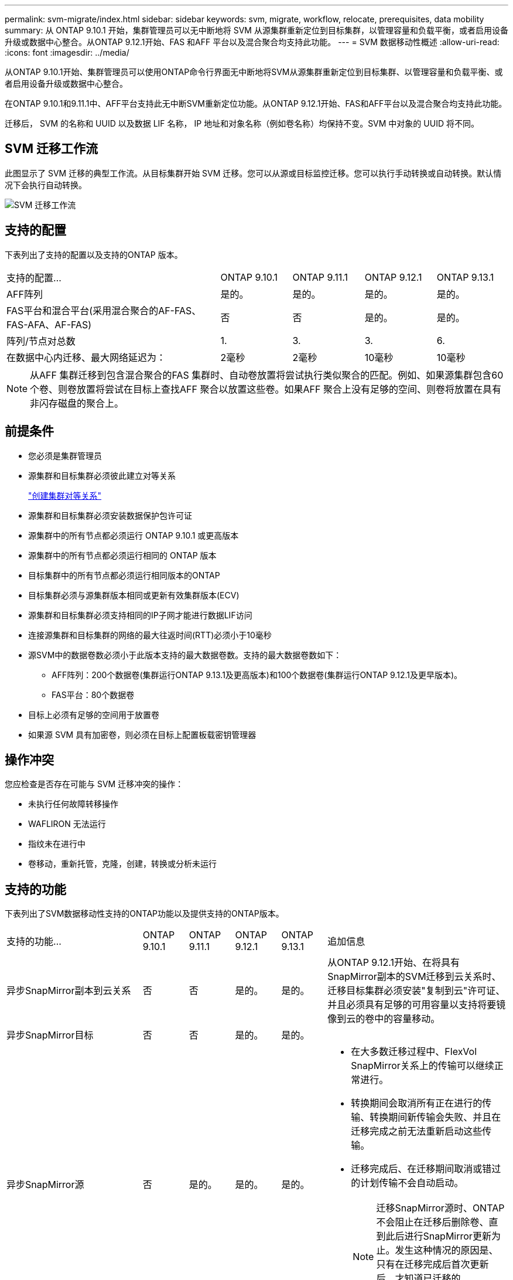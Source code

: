 ---
permalink: svm-migrate/index.html 
sidebar: sidebar 
keywords: svm, migrate, workflow, relocate, prerequisites, data mobility 
summary: 从 ONTAP 9.10.1 开始，集群管理员可以无中断地将 SVM 从源集群重新定位到目标集群，以管理容量和负载平衡，或者启用设备升级或数据中心整合。从ONTAP 9.12.1开始、FAS 和AFF 平台以及混合聚合均支持此功能。 
---
= SVM 数据移动性概述
:allow-uri-read: 
:icons: font
:imagesdir: ../media/


[role="lead"]
从ONTAP 9.10.1开始、集群管理员可以使用ONTAP命令行界面无中断地将SVM从源集群重新定位到目标集群、以管理容量和负载平衡、或者启用设备升级或数据中心整合。

在ONTAP 9.10.1和9.11.1中、AFF平台支持此无中断SVM重新定位功能。从ONTAP 9.12.1开始、FAS和AFF平台以及混合聚合均支持此功能。

迁移后， SVM 的名称和 UUID 以及数据 LIF 名称， IP 地址和对象名称（例如卷名称）均保持不变。SVM 中对象的 UUID 将不同。



== SVM 迁移工作流

此图显示了 SVM 迁移的典型工作流。从目标集群开始 SVM 迁移。您可以从源或目标监控迁移。您可以执行手动转换或自动转换。默认情况下会执行自动转换。

image::../media/workflow_svm_migrate.gif[SVM 迁移工作流]



== 支持的配置

下表列出了支持的配置以及支持的ONTAP 版本。

[cols="3,1,1,1,1"]
|===


| 支持的配置... | ONTAP 9.10.1 | ONTAP 9.11.1 | ONTAP 9.12.1 | ONTAP 9.13.1 


| AFF阵列 | 是的。 | 是的。 | 是的。 | 是的。 


| FAS平台和混合平台(采用混合聚合的AF-FAS、FAS-AFA、AF-FAS) | 否 | 否 | 是的。 | 是的。 


| 阵列/节点对总数 | 1. | 3. | 3. | 6. 


| 在数据中心内迁移、最大网络延迟为： | 2毫秒 | 2毫秒 | 10毫秒 | 10毫秒 
|===

NOTE: 从AFF 集群迁移到包含混合聚合的FAS 集群时、自动卷放置将尝试执行类似聚合的匹配。例如、如果源集群包含60个卷、则卷放置将尝试在目标上查找AFF 聚合以放置这些卷。如果AFF 聚合上没有足够的空间、则卷将放置在具有非闪存磁盘的聚合上。



== 前提条件

* 您必须是集群管理员
* 源集群和目标集群必须彼此建立对等关系
+
link:https://review.docs.netapp.com/us-en/ontap_main/peering/create-cluster-relationship-93-later-task.html["创建集群对等关系"]

* 源集群和目标集群必须安装数据保护包许可证
* 源集群中的所有节点都必须运行 ONTAP 9.10.1 或更高版本
* 源集群中的所有节点都必须运行相同的 ONTAP 版本
* 目标集群中的所有节点都必须运行相同版本的ONTAP
* 目标集群必须与源集群版本相同或更新有效集群版本(ECV)
* 源集群和目标集群必须支持相同的IP子网才能进行数据LIF访问
* 连接源集群和目标集群的网络的最大往返时间(RTT)必须小于10毫秒
* 源SVM中的数据卷数必须小于此版本支持的最大数据卷数。支持的最大数据卷数如下：
+
** AFF阵列：200个数据卷(集群运行ONTAP 9.13.1及更高版本)和100个数据卷(集群运行ONTAP 9.12.1及更早版本)。
** FAS平台：80个数据卷


* 目标上必须有足够的空间用于放置卷
* 如果源 SVM 具有加密卷，则必须在目标上配置板载密钥管理器




== 操作冲突

您应检查是否存在可能与 SVM 迁移冲突的操作：

* 未执行任何故障转移操作
* WAFLIRON 无法运行
* 指纹未在进行中
* 卷移动，重新托管，克隆，创建，转换或分析未运行




== 支持的功能

下表列出了SVM数据移动性支持的ONTAP功能以及提供支持的ONTAP版本。

[cols="3,1,1,1,1,4"]
|===


| 支持的功能... | ONTAP 9.10.1 | ONTAP 9.11.1 | ONTAP 9.12.1 | ONTAP 9.13.1 | 追加信息 


| 异步SnapMirror副本到云关系 | 否 | 否 | 是的。 | 是的。 | 从ONTAP 9.12.1开始、在将具有SnapMirror副本的SVM迁移到云关系时、迁移目标集群必须安装"复制到云"许可证、并且必须具有足够的可用容量以支持将要镜像到云的卷中的容量移动。 


| 异步SnapMirror目标 | 否 | 否 | 是的。 | 是的。 |  


| 异步SnapMirror源 | 否 | 是的。 | 是的。 | 是的。  a| 
* 在大多数迁移过程中、FlexVol SnapMirror关系上的传输可以继续正常进行。
* 转换期间会取消所有正在进行的传输、转换期间新传输会失败、并且在迁移完成之前无法重新启动这些传输。
* 迁移完成后、在迁移期间取消或错过的计划传输不会自动启动。
+
[NOTE]
====
迁移SnapMirror源时、ONTAP 不会阻止在迁移后删除卷、直到此后进行SnapMirror更新为止。发生这种情况的原因是、只有在迁移完成后首次更新后、才知道已迁移的SnapMirror源卷的SnapMirror相关信息。

====




| 自主勒索软件保护 | 否 | 否 | 是的。 | 是的。 |  


| 外部密钥管理器 | 否 | 是的。 | 是的。 | 是的。 |  


| FabricPool | 否 | 是的。 | 是的。 | 是的。  a| 
了解更多信息 xref:FabricPool support[FabricPool支持]。



| 扇出关系(迁移源的SnapMirror源卷具有多个目标) | 否 | 是的。 | 是的。 | 是的。 |  


| Flash Pool | 否 | 否 | 是的。 | 是的。 |  


| 作业计划复制 | 否 | 是的。 | 是的。 | 是的。 | 在ONTAP 9.10.1中、迁移期间不会复制作业计划、必须在目标上手动创建作业计划。从ONTAP 9.11.1开始、源使用的作业计划会在迁移期间自动复制。 


| NetApp 卷加密 | 是的。 | 是的。 | 是的。 | 是的。 |  


| NFS和SMB审核日志记录 | 否 | 否 | 否 | 是的。  a| 
迁移SVM之前：

* 必须在目标集群上启用审核日志重定向。
* 必须在目标集群上创建源SVM的审核日志目标路径。




| NFS v3、NFS v4.1和NFS v4.2 | 是的。 | 是的。 | 是的。 | 是的。 |  


| NFS v4.0 | 否 | 否 | 是的。 | 是的。 |  


| NFS v4.0协议 | 否 | 否 | 是的。 | 是的。 |  


| SMB协议 | 否 | 否 | 是的。 | 是的。  a| 
从ONTAP 9.12.1开始、SVM迁移包括通过SMB进行中断迁移。



| SnapMirror应用程序的SVM对等 | 否 | 是的。 | 是的。 | 是的。 |  
|===


=== FabricPool支持

以下平台的FabricPools上的卷支持SVM迁移：

* Azure NetApp Files平台。支持所有分层策略(仅快照、自动、全部和无)。
* 内部平台。仅支持"无"卷层策略。




== 不支持的功能

SVM 迁移不支持以下功能：

* Cloud Volumes ONTAP
* FlexCache 卷
* FlexGroup 卷
* IPsec 策略
* IPv6 LIF
* iSCSI 工作负载
* 负载共享镜像
* MetroCluster
* NDMP
* SAN、基于光纤的NVMe、Vscan、vStorage、S3复制
* SMTape
* SnapLock
* SVM-DR
* 源集群的板载密钥管理器（ OKM ）已启用通用标准（ Common Criteria ， CC ）模式时的 SVM 迁移
* 同步SnapMirror、SnapMirror业务连续性
* qtree ，配额
* VIP/BGP LIF
* 适用于 VMware vSphere 的 Virtual Storage Console （ VSC ）是的一部分 https://docs.netapp.com/us-en/ontap-tools-vmware-vsphere/index.html["适用于 VMware vSphere 虚拟设备的 ONTAP 工具"^] 从 VSC 7.0 开始。）
* 卷克隆

